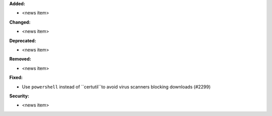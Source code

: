 **Added:**

* <news item>

**Changed:**

* <news item>

**Deprecated:**

* <news item>

**Removed:**

* <news item>

**Fixed:**

* Use ``powershell`` instead of ``certutil``to avoid virus scanners blocking downloads (#2299)

**Security:**

* <news item>
